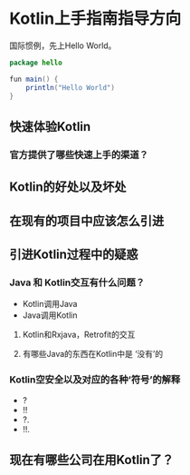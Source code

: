 #+hugo_base_dir: ../
#+hugo_section: ./post
#+hugo_weight: 2001
#+hugo_auto_set_lastmod: t
#+hugo_draft: false
#+author:
#+hugo_custom_front_matter: :author "louiszgm"

* Kotlin上手指南指导方向
:PROPERTIES:
:EXPORT_FILE_NAME: tryKotlin
:END:
国际惯例，先上Hello World。

#+BEGIN_SRC java
package hello

fun main() {
    println("Hello World")
}
#+END_SRC

#+hugo: more

** 快速体验Kotlin
*** 官方提供了哪些快速上手的渠道？
** Kotlin的好处以及坏处
** 在现有的项目中应该怎么引进
** 引进Kotlin过程中的疑惑
*** Java 和 Kotlin交互有什么问题？
- Kotlin调用Java
- Java调用Kotlin
**** Kotlin和Rxjava，Retrofit的交互
**** 有哪些Java的东西在Kotlin中是 ‘没有’的
*** Kotlin空安全以及对应的各种‘符号’的解释
- ?
- !!
- ?.
- !!.
** 现在有哪些公司在用Kotlin了？
